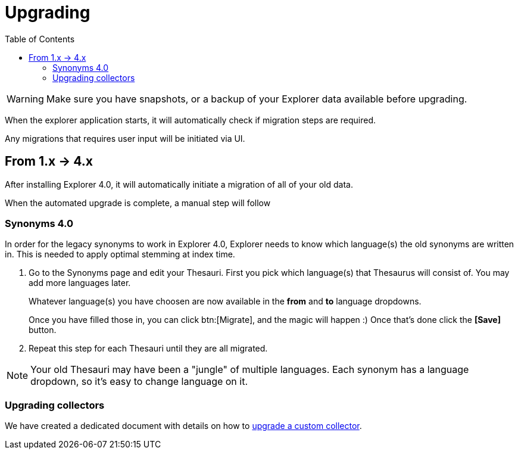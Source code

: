 = Upgrading
:toc: right
:toclevels: 5

WARNING: Make sure you have snapshots, or a backup of your Explorer data available before upgrading.

When the explorer application starts, it will automatically check if migration steps are required.

Any migrations that requires user input will be initiated via UI.

== From 1.x -> 4.x

After installing Explorer 4.0, it will automatically initiate a migration of all of your old data.

When the automated upgrade is complete, a manual step will follow

=== Synonyms 4.0

In order for the legacy synonyms to work in Explorer 4.0, Explorer needs to know which language(s) the old synonyms are written in. This is needed to apply optimal stemming at index time.

. Go to the Synonyms page and edit your Thesauri.
First you pick which language(s) that Thesaurus will consist of. You may add more languages later.
+
Whatever language(s) you have choosen are now available in the *from* and *to* language dropdowns.
+
Once you have filled those in, you can click btn:[Migrate], and the magic will happen :)
Once that's done click the *[Save]* button.

. Repeat this step for each Thesauri until they are all migrated.

NOTE: Your old Thesauri may have been a "jungle" of multiple languages. Each synonym has a language dropdown, so it's easy to change language on it.

=== Upgrading collectors

We have created a dedicated document with details on how to <<upgrade-collector#, upgrade a custom collector>>.